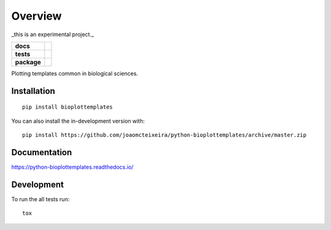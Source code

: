 ========
Overview
========

_this is an experimental project._

.. start-badges

.. list-table::
    :stub-columns: 1

    * - docs
      - |docs|
    * - tests
      - | |travis| |appveyor|
        | |coveralls| |codecov|
        | |codacy| |codeclimate| |technical-debt|
    * - package
      - | |version| |wheel| |supported-versions| |supported-implementations|
        | |commits-since| |PyPI-downloads|
.. |docs| image:: https://readthedocs.org/projects/python-bioplottemplates/badge/?style=flat
    :target: https://readthedocs.org/projects/python-bioplottemplates
    :alt: Documentation Status

.. |travis| image:: https://api.travis-ci.org/joaomcteixeira/python-bioplottemplates.svg?branch=master
    :alt: Travis-CI Build Status
    :target: https://travis-ci.org/joaomcteixeira/python-bioplottemplates

.. |appveyor| image:: https://ci.appveyor.com/api/projects/status/github/joaomcteixeira/python-bioplottemplates?branch=master&svg=true
    :alt: AppVeyor Build Status
    :target: https://ci.appveyor.com/project/joaomcteixeira/python-bioplottemplates

.. |coveralls| image:: https://coveralls.io/repos/joaomcteixeira/python-bioplottemplates/badge.svg?branch=master&service=github
    :alt: Coverage Status
    :target: https://coveralls.io/github/joaomcteixeira/python-bioplottemplates

.. |codecov| image:: https://codecov.io/github/joaomcteixeira/python-bioplottemplates/coverage.svg?branch=master
    :alt: Coverage Status
    :target: https://codecov.io/github/joaomcteixeira/python-bioplottemplates

.. |codacy| image:: https://img.shields.io/codacy/grade/7cbcb86d52e6494f81f5ca0ee377ff44.svg
    :target: https://www.codacy.com/app/joaomcteixeira/python-bioplottemplates
    :alt: Codacy Code Quality Status

.. |codeclimate| image:: https://codeclimate.com/github/joaomcteixeira/python-bioplottemplates/badges/gpa.svg
    :target: https://codeclimate.com/github/joaomcteixeira/python-bioplottemplates
    :alt: CodeClimate Quality Status

.. |technical-debt| image:: https://img.shields.io/codeclimate/tech-debt/joaomcteixeira/python-bioplottemplates
    :target: https://codeclimate.com/github/joaomcteixeira/python-bioplottemplates
    :alt: Code Climate technical debt

.. |version| image:: https://img.shields.io/pypi/v/bioplottemplates.svg
    :alt: PyPI Package latest release
    :target: https://pypi.org/project/bioplottemplates

.. |wheel| image:: https://img.shields.io/pypi/wheel/bioplottemplates.svg
    :alt: PyPI Wheel
    :target: https://pypi.org/project/bioplottemplates

.. |supported-versions| image:: https://img.shields.io/pypi/pyversions/bioplottemplates.svg
    :alt: Supported versions
    :target: https://pypi.org/project/bioplottemplates

.. |supported-implementations| image:: https://img.shields.io/pypi/implementation/bioplottemplates.svg
    :alt: Supported implementations
    :target: https://pypi.org/project/bioplottemplates

.. |commits-since| image:: https://img.shields.io/github/commits-since/joaomcteixeira/python-bioplottemplates/v0.1.1.svg
    :alt: Commits since latest release
    :target: https://github.com/joaomcteixeira/python-bioplottemplates/compare/v0.1.1...master

.. |PyPI-downloads| image:: https://img.shields.io/pypi/dd/bioplottemplates?label=PyPI%20download
    :alt: PyPI - Downloads
    :target: https://pypi.org/project/bioplottemplates

.. end-badges

Plotting templates common in biological sciences.

Installation
============

::

    pip install bioplottemplates

You can also install the in-development version with::

    pip install https://github.com/joaomcteixeira/python-bioplottemplates/archive/master.zip


Documentation
=============


https://python-bioplottemplates.readthedocs.io/


Development
===========

To run the all tests run::

    tox

